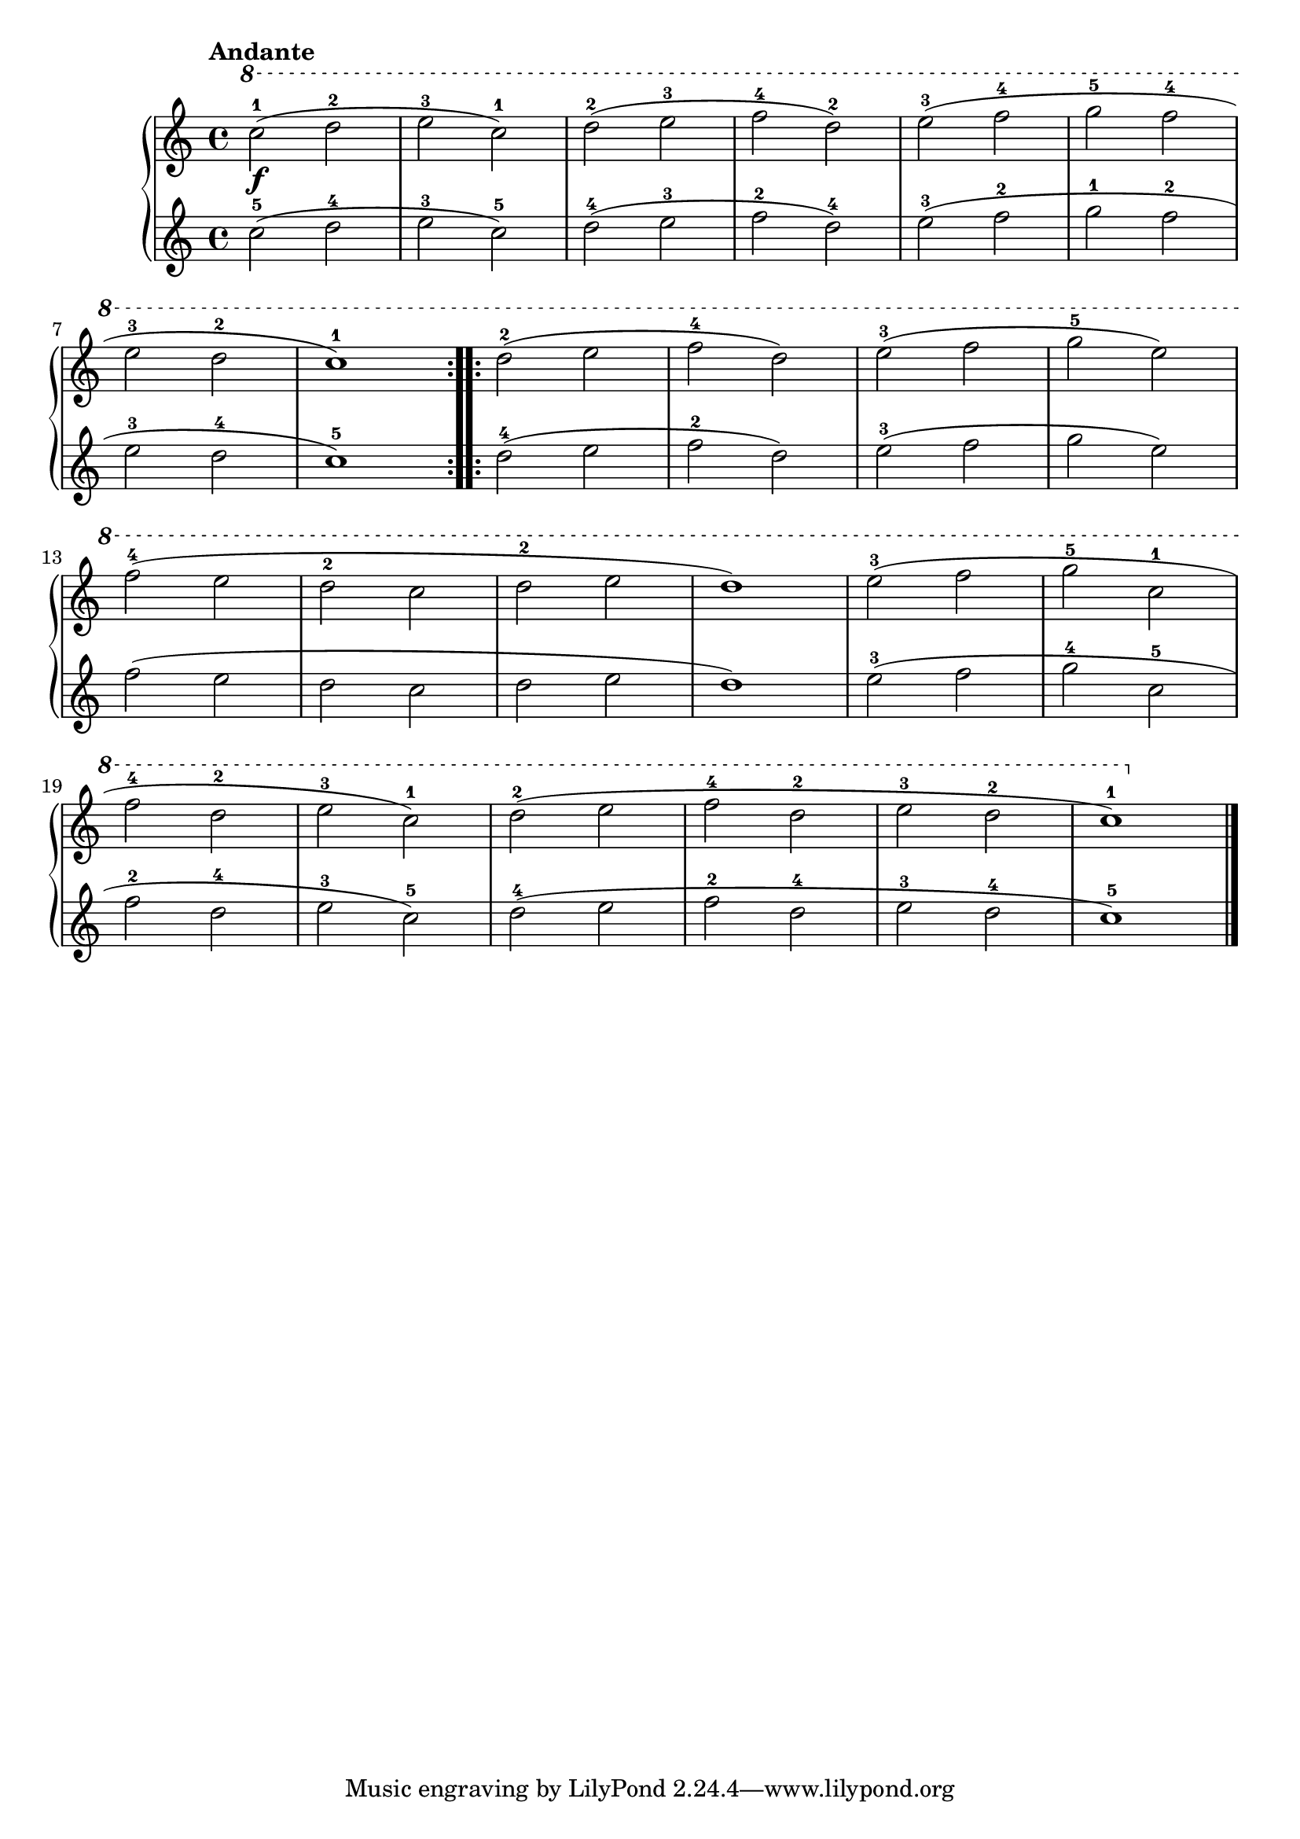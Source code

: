\version "2.19.30"

% \header {
%     title = "28 melodische Übungsstücke"
%     subtitle = "1."
%     composer = "Anton Diabelli"
%     opus = "Op 149"
% }

dynamics =  {
    s1\f
    s1 s1 s1 s1 s1  s1 s1 s1
    s1 s1 s1 s1 s1 s1 s1 s1
    s1 s1 s1 s1 s1 s1 s1 
}

primoUp =  {
	\tempo "Andante"
    \time 4/4
    \clef treble
    \relative c''' {
	\ottava #1
	\repeat volta 2 {
	    c2-1( d-2   e-3 c-1)
	    d-2( e-3 f-4 d-2)
	    e-3( f-4 g-5 f-4 
\break
	    	e-3 d-2 c1-1)
	}
	\repeat volta 2 {
	    d2-2( e f-4 d) e-3( f g-5 e)\break
	    f-4( e d-2 c d-2 e d1)
	    
	    e2-3( f g-5 c,-1  \break f-4 d-2 e-3 c-1)
	    d-2( e f-4 d-2 e-3 d-2 c1-1)
	}
    }
    \bar "|."
}

primoDown =  {
    \time 4/4
    \clef treble
    \relative c'' {
	\repeat volta 2 {
	    c2-5( d-4   e-3 c-5)
	    d-4( e-3 f-2 d-4)
	    e-3( f-2 g-1 f-2 e-3 d-4 c1-5)
	}
	\repeat volta 2 {
	    d2-4( e f-2 d) e-3( f g e)
	    f( e d c d e d1)
	    
	    e2-3( f g-4 c,-5 f-2 d-4 e-3 c-5)
	    d-4( e f-2 d-4 e-3 d-4 c1-5)
	}
    }
}

\score{
   	\new PianoStaff %\with {
    	%instrumentName = #"Primo"
    %} 
    <<
		\new Staff = "up" \primoUp
		\new Dynamics = "dynamics" \dynamics
		\new Staff = "down" \primoDown
    >>    
}
  

